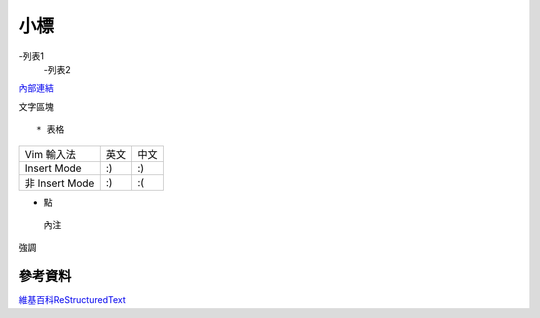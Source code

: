 ----
小標
----
-列表1
 -列表2

`內部連結 <1.工程-Github電子書.md>`_  

:: 

文字區塊
::  

* 表格
+----------------+------+------+
| Vim \ 輸入法   | 英文 | 中文 |
+----------------+------+------+
| Insert Mode    | :)   | :)   |
+----------------+------+------+
| 非 Insert Mode | :)   | :(   |
+----------------+------+------+

* 點
 內注

``強調``

.. image:: pics/YuanZai.jpg

====
參考資料
====
`維基百科ReStructuredText <https://zh.wikipedia.org/wiki/ReStructuredText>`_  

